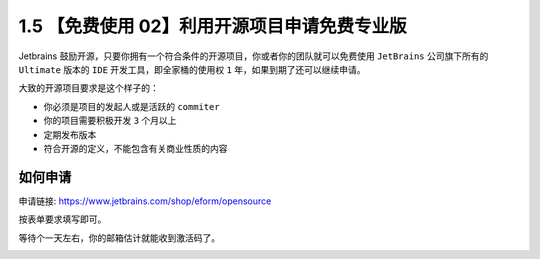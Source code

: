 1.5 【免费使用 02】利用开源项目申请免费专业版
=============================================

|image0|

Jetbrains
鼓励开源，只要你拥有一个符合条件的开源项目，你或者你的团队就可以免费使用
``JetBrains`` 公司旗下所有的 ``Ultimate`` 版本的 ``IDE``
开发工具，即全家桶的使用权 ``1`` 年，如果到期了还可以继续申请。

大致的开源项目要求是这个样子的：

-  你必须是项目的发起人或是活跃的 ``commiter``
-  你的项目需要积极开发 ``3`` 个月以上
-  定期发布版本
-  符合开源的定义，不能包含有关商业性质的内容

如何申请
--------

申请链接:
`https://www.jetbrains.com/shop/eform/opensource <https://link.zhihu.com/?target=https%3A//www.jetbrains.com/shop/eform/opensource>`__

按表单要求填写即可。

|image1|

等待个一天左右，你的邮箱估计就能收到激活码了。

|image2|

.. |image0| image:: http://image.iswbm.com/20200804124133.png
.. |image1| image:: http://image.iswbm.com/image-20200901215241077.png
.. |image2| image:: http://image.iswbm.com/20200607174235.png


